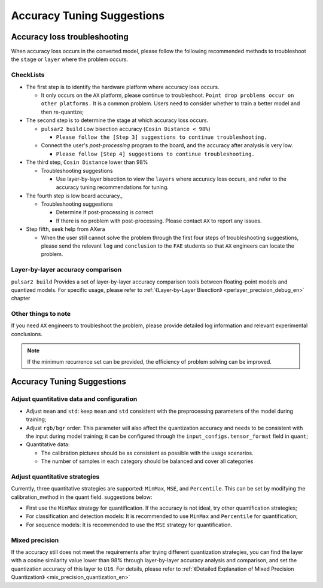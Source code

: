 =========================================
Accuracy Tuning Suggestions
=========================================

------------------------------
Accuracy loss troubleshooting
------------------------------

When accuracy loss occurs in the converted model, please follow the following recommended methods to troubleshoot the ``stage`` or ``layer`` where the problem occurs.

~~~~~~~~~~~~~~~~
CheckLists
~~~~~~~~~~~~~~~~

* The first step is to identify the hardware platform where accuracy loss occurs.

  * It only occurs on the ``AX`` platform, please continue to troubleshoot. ``Point drop problems occur on other platforms.`` It is a common problem. Users need to consider whether to train a better model and then re-quantize; 

* The second step is to determine the stage at which accuracy loss occurs.

  * ``pulsar2 build`` Low bisection accuracy (``Cosin Distance < 98%``)

    * ``Please follow the [Step 3] suggestions to continue troubleshooting.``

  * Connect the user's `post-processing` program to the board, and the accuracy after analysis is very low.

    * ``Please follow [Step 4] suggestions to continue troubleshooting.``

* The third step, ``Cosin Distance`` lower than 98%

  * Troubleshooting suggestions

    * Use layer-by-layer bisection to view the ``layers`` where accuracy loss occurs, and refer to the accuracy tuning recommendations for tuning.

* The fourth step is low board accuracy., 

  * Troubleshooting suggestions

    * Determine if post-processing is correct
    * If there is no problem with post-processing. Please contact ``AX`` to report any issues.

* Step fifth, seek help from AXera

  * When the user still cannot solve the problem through the first four steps of troubleshooting suggestions, please send the relevant ``log`` and ``conclusion`` to the ``FAE`` students so that ``AX`` engineers can locate the problem.


~~~~~~~~~~~~~~~~~~~~~~~~~~~~~~~~~~~
Layer-by-layer accuracy comparison
~~~~~~~~~~~~~~~~~~~~~~~~~~~~~~~~~~~

``pulsar2 build`` Provides a set of layer-by-layer accuracy comparison tools between floating-point models and quantized models. For specific usage, please refer to :ref:`《Layer-by-Layer Bisection》 <perlayer_precision_debug_en>` chapter

~~~~~~~~~~~~~~~~~~~~~
Other things to note
~~~~~~~~~~~~~~~~~~~~~

If you need ``AX`` engineers to troubleshoot the problem, please provide detailed log information and relevant experimental conclusions.

.. note::

    If the minimum recurrence set can be provided, the efficiency of problem solving can be improved.

----------------------------
Accuracy Tuning Suggestions
----------------------------

~~~~~~~~~~~~~~~~~~~~~~~~~~~~~~~~~~~~~~~~~~~
Adjust quantitative data and configuration
~~~~~~~~~~~~~~~~~~~~~~~~~~~~~~~~~~~~~~~~~~~

* Adjust ``mean`` and ``std``: keep ``mean`` and ``std`` consistent with the preprocessing parameters of the model during training;
* Adjust ``rgb/bgr`` order: This parameter will also affect the quantization accuracy and needs to be consistent with the input during model training; it can be configured through the ``input_configs.tensor_format`` field in ``quant``;
* Quantitative data:
  
  * The calibration pictures should be as consistent as possible with the usage scenarios.
  * The number of samples in each category should be balanced and cover all categories

~~~~~~~~~~~~~~~~~~~~~~~~~~~~~~~~
Adjust quantitative strategies
~~~~~~~~~~~~~~~~~~~~~~~~~~~~~~~~

Currently, three quantitative strategies are supported: ``MinMax``, ``MSE``, and ``Percentile``. This can be set by modifying the calibration_method in the quant field. suggestions below:

* First use the ``MinMax`` strategy for quantification. If the accuracy is not ideal, try other quantification strategies;
* For classification and detection models: It is recommended to use ``MinMax`` and ``Percentile`` for quantification;
* For sequence models: It is recommended to use the ``MSE`` strategy for quantification. 

~~~~~~~~~~~~~~~~~~
Mixed precision
~~~~~~~~~~~~~~~~~~

If the accuracy still does not meet the requirements after trying different quantization strategies, you can find the layer with a cosine similarity value lower than 98% through layer-by-layer accuracy analysis and comparison, and set the quantization accuracy of this layer to ``U16``.
For details, please refer to :ref:`《Detailed Explanation of Mixed Precision Quantization》 <mix_precision_quantization_en>`
